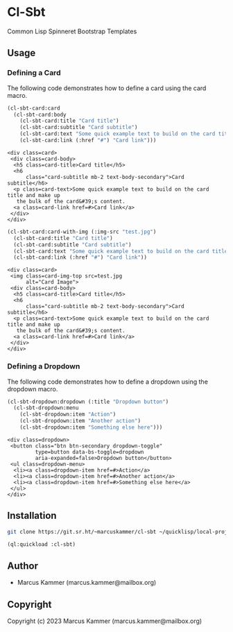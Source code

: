 * Cl-Sbt

Common Lisp Spinneret Bootstrap Templates

** Usage

*** Defining a Card

The following code demonstrates how to define a card using the card macro.

#+begin_src lisp :results output :exports both
  (cl-sbt-card:card
    (cl-sbt-card:body
      (cl-sbt-card:title "Card title")
      (cl-sbt-card:subtitle "Card subtitle")
      (cl-sbt-card:text "Some quick example text to build on the card title and make up the bulk of the card's content.")
      (cl-sbt-card:link (:href "#") "Card link")))
#+end_src

#+RESULTS:
#+begin_example
<div class=card>
 <div class=card-body>
  <h5 class=card-title>Card title</h5>
  <h6
      class="card-subtitle mb-2 text-body-secondary">Card subtitle</h6>
  <p class=card-text>Some quick example text to build on the card title and make up
   the bulk of the card&#39;s content.
  <a class=card-link href=#>Card link</a>
 </div>
</div>
#+end_example

#+begin_src lisp :results output :exports both
  (cl-sbt-card:card-with-img (:img-src "test.jpg")
    (cl-sbt-card:title "Card title")
    (cl-sbt-card:subtitle "Card subtitle")
    (cl-sbt-card:text "Some quick example text to build on the card title and make up the bulk of the card's content.")
    (cl-sbt-card:link (:href "#") "Card link"))
#+end_src

#+RESULTS:
#+begin_example
<div class=card>
 <img class=card-img-top src=test.jpg
      alt="Card Image">
 <div class=card-body>
  <h5 class=card-title>Card title</h5>
  <h6
      class="card-subtitle mb-2 text-body-secondary">Card subtitle</h6>
  <p class=card-text>Some quick example text to build on the card title and make up
   the bulk of the card&#39;s content.
  <a class=card-link href=#>Card link</a>
 </div>
</div>
#+end_example

*** Defining a Dropdown

The following code demonstrates how to define a dropdown using the dropdown
macro.

#+begin_src lisp :results output :exports both
  (cl-sbt-dropdown:dropdown (:title "Dropdown button")
    (cl-sbt-dropdown:menu
      (cl-sbt-dropdown:item "Action")
      (cl-sbt-dropdown:item "Another action")
      (cl-sbt-dropdown:item "Something else here")))
#+end_src

#+RESULTS:
#+begin_example
<div class=dropdown>
 <button class="btn btn-secondary dropdown-toggle"
         type=button data-bs-toggle=dropdown
         aria-expanded=false>Dropdown button</button>
 <ul class=dropdown-menu>
  <li><a class=dropdown-item href=#>Action</a>
  <li><a class=dropdown-item href=#>Another action</a>
  <li><a class=dropdown-item href=#>Something else here</a>
 </ul>
</div>
#+end_example

** Installation

#+begin_src bash
  git clone https://git.sr.ht/~marcuskammer/cl-sbt ~/quicklisp/local-projects/cl-sbt/
#+end_src

#+begin_src lisp
  (ql:quickload :cl-sbt)
#+end_src

** Author

+ Marcus Kammer (marcus.kammer@mailbox.org)

** Copyright

Copyright (c) 2023 Marcus Kammer (marcus.kammer@mailbox.org)
